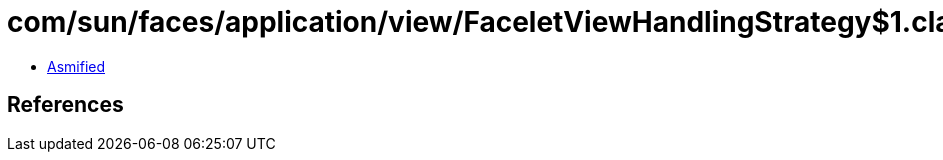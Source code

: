 = com/sun/faces/application/view/FaceletViewHandlingStrategy$1.class

 - link:FaceletViewHandlingStrategy$1-asmified.java[Asmified]

== References


